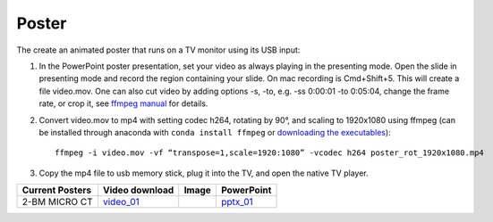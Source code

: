 Poster
======

The create an animated poster that runs on a TV monitor using its USB input:

#. In the PowerPoint poster presentation, set your video as always playing in the presenting mode. Open the slide in presenting mode and record the region containing your slide. On mac recording is Cmd+Shift+5. This will create a file video.mov. One can also cut video by adding options -s, -to, e.g. -ss 0:00:01 -to 0:05:04, change the frame rate, or crop it, see `ffmpeg manual <https://ffmpeg.org/ffmpeg.html>`_ for details.


#. Convert video.mov to mp4 with setting codec h264, rotating by 90°, and scaling to 1920x1080 using ffmpeg (can be installed through anaconda with ``conda install ffmpeg`` or `downloading the executables <https://ffmpeg.org/download.html>`_): ::

    ffmpeg -i video.mov -vf “transpose=1,scale=1920:1080” -vcodec h264 poster_rot_1920x1080.mp4

#. Copy the mp4 file to usb memory stick, plug it into the TV, and open the native TV player.


.. |00100| image:: ../img/poster_01.png 
    :width: 20pt

.. _video_01: https://anl.box.com/s/245ibsd1kd7mr6l21ugmimmrqo0l6uk6
.. _pptx_01: https://anl.box.com/s/752agswhjpvt3d0k0rpp9iiezwpc7ah9

+--------------------+-------------------+----------+----------------+
|  Current Posters   |   Video download  |   Image  |     PowerPoint |
+====================+===================+==========+================+
|  2-BM MICRO CT     |   video_01_       |  |00100| |    pptx_01_    |
+--------------------+-------------------+----------+----------------+

